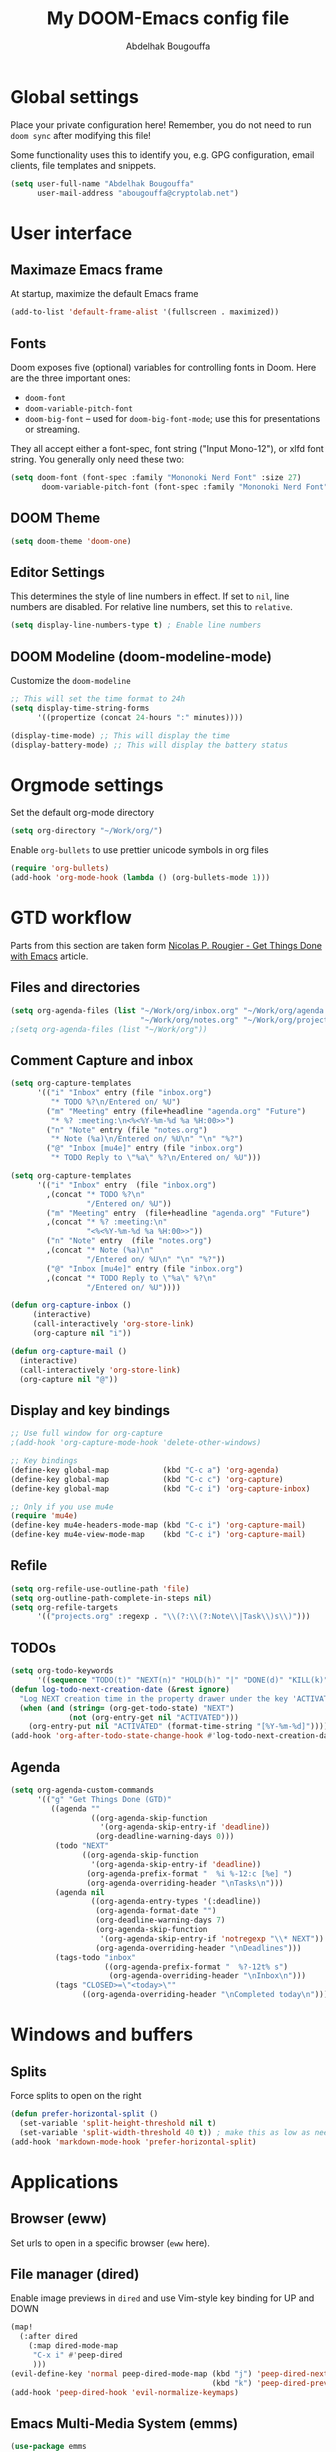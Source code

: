 #+TITLE: My DOOM-Emacs config file
#+AUTHOR: Abdelhak Bougouffa

* Global settings
Place your private configuration here! Remember, you do not need to run
~doom sync~ after modifying this file!

Some functionality uses this to identify you, e.g. GPG configuration,
email clients, file templates and snippets.

#+BEGIN_SRC emacs-lisp
(setq user-full-name "Abdelhak Bougouffa"
      user-mail-address "abougouffa@cryptolab.net")
#+END_SRC

* User interface
** Maximaze Emacs frame
At startup, maximize the default Emacs frame

#+begin_src emacs-lisp
(add-to-list 'default-frame-alist '(fullscreen . maximized))
#+end_src

** Fonts
Doom exposes five (optional) variables for controlling fonts in Doom. Here
are the three important ones:

 - ~doom-font~
 - ~doom-variable-pitch-font~
 - ~doom-big-font~ -- used for ~doom-big-font-mode~; use this for
   presentations or streaming.

They all accept either a font-spec, font string ("Input Mono-12"), or xlfd
font string. You generally only need these two:

#+BEGIN_SRC emacs-lisp
(setq doom-font (font-spec :family "Mononoki Nerd Font" :size 27)
       doom-variable-pitch-font (font-spec :family "Mononoki Nerd Font" :size 27))
#+END_SRC

** DOOM Theme
#+BEGIN_SRC emacs-lisp
(setq doom-theme 'doom-one)
#+END_SRC

** Editor Settings
This determines the style of line numbers in effect. If set to ~nil~, line
numbers are disabled. For relative line numbers, set this to ~relative~.

#+BEGIN_SRC emacs-lisp
(setq display-line-numbers-type t) ; Enable line numbers
#+END_SRC

** DOOM Modeline (doom-modeline-mode)
Customize the ~doom-modeline~

#+begin_src emacs-lisp
;; This will set the time format to 24h
(setq display-time-string-forms
      '((propertize (concat 24-hours ":" minutes))))

(display-time-mode) ;; This will display the time
(display-battery-mode) ;; This will display the battery status
#+end_src

* Orgmode settings
Set the default org-mode directory

#+BEGIN_SRC emacs-lisp
(setq org-directory "~/Work/org/")
#+END_SRC

Enable ~org-bullets~ to use prettier unicode symbols in org files

#+BEGIN_SRC emacs-lisp
(require 'org-bullets)
(add-hook 'org-mode-hook (lambda () (org-bullets-mode 1)))
#+END_SRC

* GTD workflow
Parts from this section are taken form [[https://www.labri.fr/perso/nrougier/GTD/index.html][Nicolas P. Rougier - Get Things Done with Emacs]] article.

** Files and directories
#+begin_src emacs-lisp
(setq org-agenda-files (list "~/Work/org/inbox.org" "~/Work/org/agenda.org"
                             "~/Work/org/notes.org" "~/Work/org/projects.org"))
;(setq org-agenda-files (list "~/Work/org"))
#+end_src

*** COMMENT Initial content of files
**** The ~inbox.org~ file:
#+begin_src org :eval never
#+STARTUP: content showstars indent
#+FILETAGS: inbox
#+end_src

The ~STARTUP~ line defines some buffer settings (initial visibility, indent mode and star visibility)
while the ~FILETAGS~ line define a common tag that will be inherited by all entries (~inbox~ in this case).

**** The ~agenda.org~ file:
#+begin_src org
#+STARTUP: hideall showstars indent
#+TAGS:    event(e) meeting(m) deadline(d)
#+TAGS:    @outside(o) @company(p) @lab(b) @online(l) @canceled(c)
#+end_src

**** The ~projects.org~ file:
#+begin_src org
#+STARTUP: content showstars indent
#+TAGS: @home(h) @work(w) @mail(m) @comp(c) @web(b)
#+PROPERTY: Effort_ALL 0 0:05 0:10 0:15 0:30 0:45 1:00 2:00 4:00

# UNCOMMEND THESE LINES
# * Students :students:
# * Team :team:
# * Collaboratorive projects :collaborative:project:
# * Events organization :events:
# * Academic papers :article:
# * Personal projects :personal:project:
# * ez-Wheel :ezwheel:
# * Home :home:
#+end_src

** Comment Capture and inbox
#+begin_src emacs-lisp
(setq org-capture-templates
      '(("i" "Inbox" entry (file "inbox.org")
         "* TODO %?\n/Entered on/ %U")
        ("m" "Meeting" entry (file+headline "agenda.org" "Future")
         "* %? :meeting:\n<%<%Y-%m-%d %a %H:00>>")
        ("n" "Note" entry (file "notes.org")
         "* Note (%a)\n/Entered on/ %U\n" "\n" "%?")
        ("@" "Inbox [mu4e]" entry (file "inbox.org")
         "* TODO Reply to \"%a\" %?\n/Entered on/ %U")))

(setq org-capture-templates
      '(("i" "Inbox" entry  (file "inbox.org")
        ,(concat "* TODO %?\n"
                 "/Entered on/ %U"))
        ("m" "Meeting" entry  (file+headline "agenda.org" "Future")
        ,(concat "* %? :meeting:\n"
                 "<%<%Y-%m-%d %a %H:00>>"))
        ("n" "Note" entry  (file "notes.org")
        ,(concat "* Note (%a)\n"
                 "/Entered on/ %U\n" "\n" "%?"))
        ("@" "Inbox [mu4e]" entry (file "inbox.org")
        ,(concat "* TODO Reply to \"%a\" %?\n"
                 "/Entered on/ %U"))))

(defun org-capture-inbox ()
     (interactive)
     (call-interactively 'org-store-link)
     (org-capture nil "i"))

(defun org-capture-mail ()
  (interactive)
  (call-interactively 'org-store-link)
  (org-capture nil "@"))
#+end_src

** Display and key bindings
#+begin_src emacs-lisp
;; Use full window for org-capture
;(add-hook 'org-capture-mode-hook 'delete-other-windows)

;; Key bindings
(define-key global-map            (kbd "C-c a") 'org-agenda)
(define-key global-map            (kbd "C-c c") 'org-capture)
(define-key global-map            (kbd "C-c i") 'org-capture-inbox)

;; Only if you use mu4e
(require 'mu4e)
(define-key mu4e-headers-mode-map (kbd "C-c i") 'org-capture-mail)
(define-key mu4e-view-mode-map    (kbd "C-c i") 'org-capture-mail)
#+end_src

** Refile
#+begin_src emacs-lisp
(setq org-refile-use-outline-path 'file)
(setq org-outline-path-complete-in-steps nil)
(setq org-refile-targets
      '(("projects.org" :regexp . "\\(?:\\(?:Note\\|Task\\)s\\)")))
#+end_src

** TODOs
#+begin_src emacs-lisp
(setq org-todo-keywords
      '((sequence "TODO(t)" "NEXT(n)" "HOLD(h)" "|" "DONE(d)" "KILL(k)")))
(defun log-todo-next-creation-date (&rest ignore)
  "Log NEXT creation time in the property drawer under the key 'ACTIVATED'"
  (when (and (string= (org-get-todo-state) "NEXT")
             (not (org-entry-get nil "ACTIVATED")))
    (org-entry-put nil "ACTIVATED" (format-time-string "[%Y-%m-%d]"))))
(add-hook 'org-after-todo-state-change-hook #'log-todo-next-creation-date)
#+end_src

** Agenda
#+begin_src emacs-lisp
(setq org-agenda-custom-commands
      '(("g" "Get Things Done (GTD)"
         ((agenda ""
                  ((org-agenda-skip-function
                    '(org-agenda-skip-entry-if 'deadline))
                   (org-deadline-warning-days 0)))
          (todo "NEXT"
                ((org-agenda-skip-function
                  '(org-agenda-skip-entry-if 'deadline))
                 (org-agenda-prefix-format "  %i %-12:c [%e] ")
                 (org-agenda-overriding-header "\nTasks\n")))
          (agenda nil
                  ((org-agenda-entry-types '(:deadline))
                   (org-agenda-format-date "")
                   (org-deadline-warning-days 7)
                   (org-agenda-skip-function
                    '(org-agenda-skip-entry-if 'notregexp "\\* NEXT"))
                   (org-agenda-overriding-header "\nDeadlines")))
          (tags-todo "inbox"
                     ((org-agenda-prefix-format "  %?-12t% s")
                      (org-agenda-overriding-header "\nInbox\n")))
          (tags "CLOSED>=\"<today>\""
                ((org-agenda-overriding-header "\nCompleted today\n")))))))
#+end_src

* Windows and buffers

** Splits
Force splits to open on the right

#+BEGIN_SRC emacs-lisp
(defun prefer-horizontal-split ()
  (set-variable 'split-height-threshold nil t)
  (set-variable 'split-width-threshold 40 t)) ; make this as low as needed
(add-hook 'markdown-mode-hook 'prefer-horizontal-split)
#+END_SRC

* Applications

** Browser (eww)
Set urls to open in a specific browser (~eww~ here).

*** COMMENT Display webpages in ~eww~.
#+BEGIN_SRC emacs-lisp
(setq browse-url-browser-function 'eww-browse-url)
#+END_SRC

** File manager (dired)
Enable image previews in ~dired~ and use Vim-style key binding for UP and DOWN

#+BEGIN_SRC emacs-lisp
(map!
  (:after dired
    (:map dired-mode-map
     "C-x i" #'peep-dired
     )))
(evil-define-key 'normal peep-dired-mode-map (kbd "j") 'peep-dired-next-file
                                             (kbd "k") 'peep-dired-prev-file)
(add-hook 'peep-dired-hook 'evil-normalize-keymaps)
#+END_SRC

** Emacs Multi-Media System (emms)
#+BEGIN_SRC emacs-lisp
(use-package emms
  :config
  (require 'emms-setup)
  (require 'emms-info)
  (require 'emms-cue)
  (require 'emms-mode-line)
  (require 'emms-playing-time)
  (setq emms-source-file-default-directory "~/Music/Mohamed Rouane - Nulle Part/")
  (setq emms-playlist-buffer-name "*EMMS Playlist*")
  (setq emms-info-asynchronously t)
  (unless (eq system-type 'windows-nt)
    (setq emms-source-file-directory-tree-function
          'emms-source-file-directory-tree-find))
  (emms-all)
  (emms-default-players)
  (emms-mode-line 1)
  (emms-playing-time 1))
#+END_SRC
